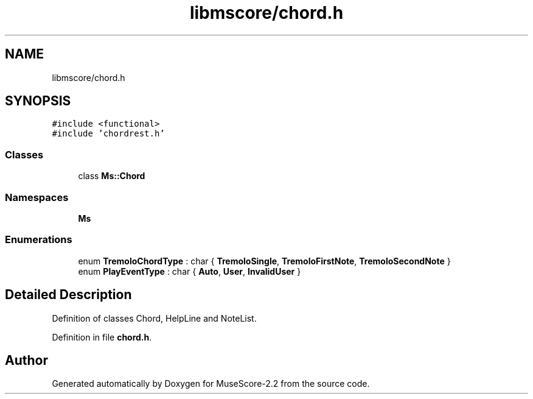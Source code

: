 .TH "libmscore/chord.h" 3 "Mon Jun 5 2017" "MuseScore-2.2" \" -*- nroff -*-
.ad l
.nh
.SH NAME
libmscore/chord.h
.SH SYNOPSIS
.br
.PP
\fC#include <functional>\fP
.br
\fC#include 'chordrest\&.h'\fP
.br

.SS "Classes"

.in +1c
.ti -1c
.RI "class \fBMs::Chord\fP"
.br
.in -1c
.SS "Namespaces"

.in +1c
.ti -1c
.RI " \fBMs\fP"
.br
.in -1c
.SS "Enumerations"

.in +1c
.ti -1c
.RI "enum \fBTremoloChordType\fP : char { \fBTremoloSingle\fP, \fBTremoloFirstNote\fP, \fBTremoloSecondNote\fP }"
.br
.ti -1c
.RI "enum \fBPlayEventType\fP : char { \fBAuto\fP, \fBUser\fP, \fBInvalidUser\fP }"
.br
.in -1c
.SH "Detailed Description"
.PP 
Definition of classes Chord, HelpLine and NoteList\&. 
.PP
Definition in file \fBchord\&.h\fP\&.
.SH "Author"
.PP 
Generated automatically by Doxygen for MuseScore-2\&.2 from the source code\&.
